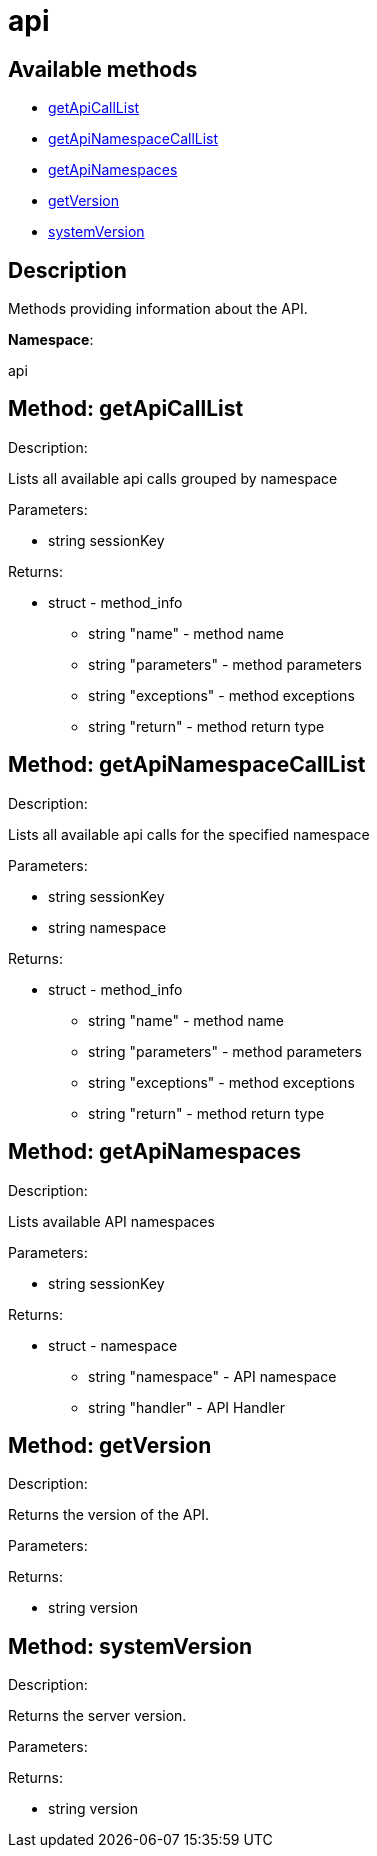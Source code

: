 [#apidoc-api]
= api


== Available methods

* <<apidoc-api-getApiCallList-1644631132,getApiCallList>>
* <<apidoc-api-getApiNamespaceCallList-707108719,getApiNamespaceCallList>>
* <<apidoc-api-getApiNamespaces-514587349,getApiNamespaces>>
* <<apidoc-api-getVersion-1787266936,getVersion>>
* <<apidoc-api-systemVersion-2022055326,systemVersion>>

== Description

Methods providing information about the API.

*Namespace*:

api


[#apidoc-api-getApiCallList-1644631132]
== Method: getApiCallList 

Description:

Lists all available api calls grouped by namespace




Parameters:

* [.string]#string#  sessionKey
 

Returns:

* [.struct]#struct#  - method_info
       ** [.string]#string#  "name" - method name
       ** [.string]#string#  "parameters" - method parameters
       ** [.string]#string#  "exceptions" - method exceptions
       ** [.string]#string#  "return" - method return type
    



[#apidoc-api-getApiNamespaceCallList-707108719]
== Method: getApiNamespaceCallList 

Description:

Lists all available api calls for the specified namespace




Parameters:

* [.string]#string#  sessionKey
 
* [.string]#string#  namespace
 

Returns:

* [.struct]#struct#  - method_info
        ** [.string]#string#  "name" - method name
        ** [.string]#string#  "parameters" - method parameters
        ** [.string]#string#  "exceptions" - method exceptions
        ** [.string]#string#  "return" - method return type
    



[#apidoc-api-getApiNamespaces-514587349]
== Method: getApiNamespaces 

Description:

Lists available API namespaces




Parameters:

* [.string]#string#  sessionKey
 

Returns:

* [.struct]#struct#  - namespace
        ** [.string]#string#  "namespace" - API namespace
        ** [.string]#string#  "handler" - API Handler
    



[#apidoc-api-getVersion-1787266936]
== Method: getVersion 

Description:

Returns the version of the API.




Parameters:


Returns:

* [.string]#string#  version
 



[#apidoc-api-systemVersion-2022055326]
== Method: systemVersion 

Description:

Returns the server version.




Parameters:


Returns:

* [.string]#string#  version
 


